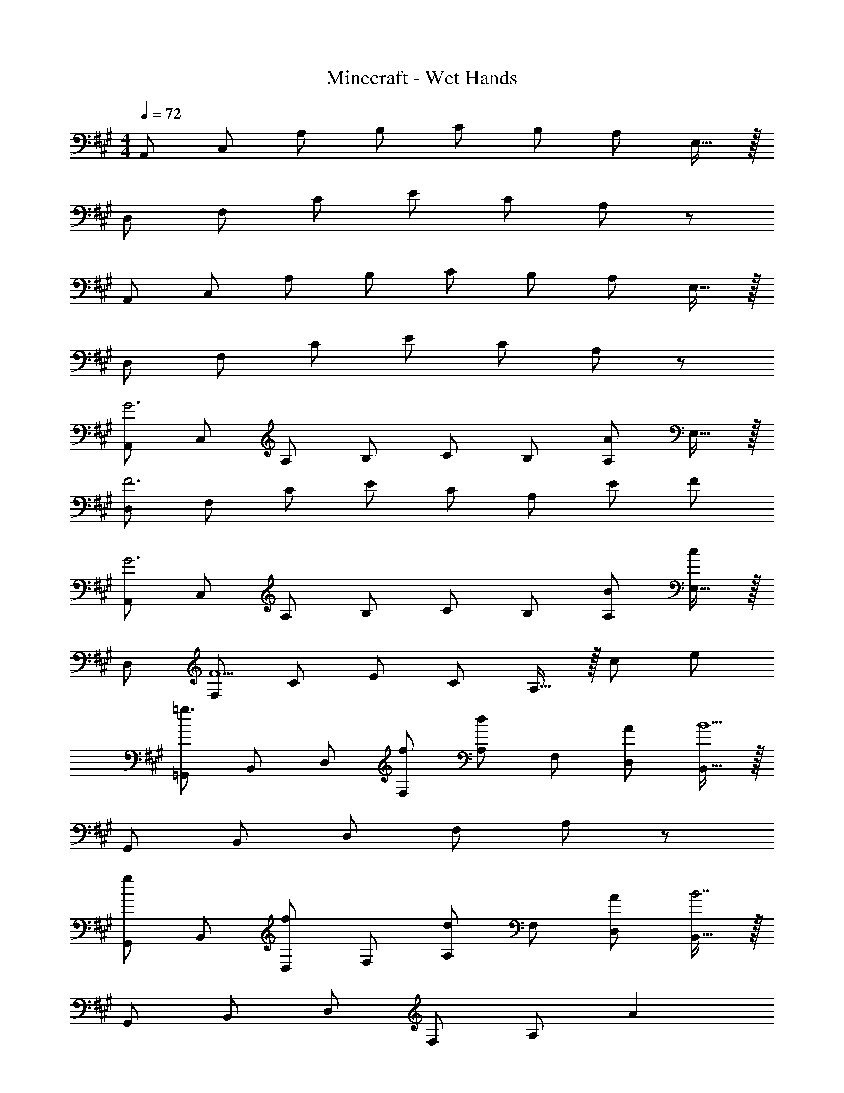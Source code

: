 X: 1
T: Minecraft - Wet Hands
Z: ABC Generated by Starbound Composer
L: 1/8
M: 4/4
Q: 1/4=72
K: A
[A,,49/48z] [C,49/48z] [A,49/48z] [B,49/48z] [C49/48z] [B,49/48z] [A,49/48z] E,15/16 z/16 
[D,49/48z] [F,49/48z] [C49/48z] [E49/48z] [C49/48z] A,137/48 z7/48 
[A,,49/48z] [C,49/48z] [A,49/48z] [B,49/48z] [C49/48z] [B,49/48z] [A,49/48z] E,15/16 z/16 
[D,49/48z] [F,49/48z] [C49/48z] [E49/48z] [C49/48z] A,137/48 z7/48 
[A,,49/48G6z] [C,49/48z] [A,49/48z] [B,49/48z] [C49/48z] [B,49/48z] [A,49/48A2z] E,15/16 z/16 
[D,49/48F6z] [F,49/48z] [C49/48z] [E49/48z] [C49/48z] [A,137/48z] E F 
[A,,49/48G6z] [C,49/48z] [A,49/48z] [B,49/48z] [C49/48z] [B,49/48z] [BA,49/48] [E,15/16c] z/16 
[D,49/48z] [F,49/48F5z] [C49/48z] [E49/48z] [C49/48z] A,15/16 z/16 c e 
[=G,,49/48=g3z] [B,,49/48z] [D,49/48z] [fF,49/48] [A,49/48d2z] [F,49/48z] [AD,49/48] [B,,15/16B9] z/16 
[G,,49/48z] [B,,49/48z] [D,49/48z] [F,49/48z] A,91/24 z5/24 
[G,,49/48g2z] [B,,49/48z] [D,49/48f2z] [F,49/48z] [A,49/48d2z] [F,49/48z] [AD,49/48] [B,,15/16B7] z/16 
[G,,49/48z] [B,,49/48z] [D,49/48z] [F,49/48z] [A,91/24z2] A2 
[A,,49/48E2z] [C,49/48z] [A,49/48z] [B,49/48z] [C49/48z] [B,49/48z] [A,49/48z] E,15/16 z/16 
M: 17/16
[A,,49/48z] [C,49/48z] [E,49/48z] [B,49/48z] [C49/48z] [E49/48z] [A49/48z] c17/12 z/12 
M: 4/4
[B,,49/48F3B3d3z] [D,49/48z] [F,49/48z] [cA,49/48] [F2A2C91/24] [Ee] [Ff] 
[B,,49/48z] [D,49/48d5z] [F,49/48z] [A,49/48z] [C91/24z2] B c 
[G,,d2] B,, [cD,] [=G,d2] [A,4z] f3 
[c6E6A,,8] [B,B2] A, 
[E,0E,,49/48B,8] z [^G,,49/48z] [B,,49/48z] [E,49/48z] [^G,49/48z] [E,49/48z] [B,,49/48z] G,,15/16 z/16 
[E,,49/48z] [G,,49/48z] [B,,49/48z] [E,49/48z] [G,49/48z] [E,49/48z] A,,91/48 z5/48 
[g49/48=G,,49/48z] [f49/48B,,49/48z] [e49/48D,49/48z] [d49/48F,49/48z] [e49/48A,49/48z] [d49/48F,49/48z] [e49/48D,49/48z] [f15/16B,,15/16] z/16 
[A,,49/48z] [C,49/48e7z] [E,49/48z] [A,49/48z] [C49/48a4z] [B,49/48z] [A,49/48z] E,15/16 z/16 
[^g49/48E,,49/48z] [e49/48^G,,49/48z] [B49/48B,,49/48z] [G49/48E,49/48z] [E91/24G,91/24] z5/24 
[B49/48E,,49/48z] [G49/48G,,49/48z] [E49/48B,,49/48z] [B,49/48E,49/48z] G,91/24 z5/24 
[E,E,,16] G, B, E B, G,3 
E, G, B, E B, G,3 
